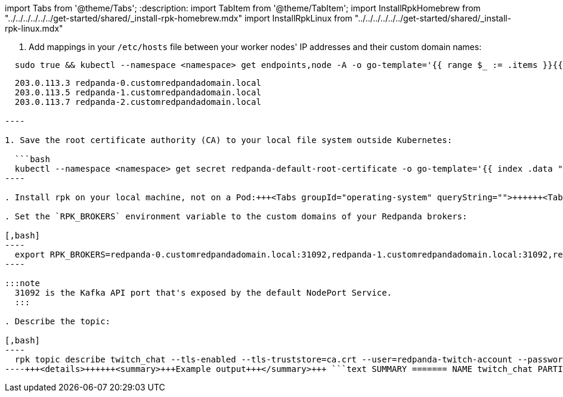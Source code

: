 import Tabs from '@theme/Tabs';
:description: 
import TabItem from '@theme/TabItem';
import InstallRpkHomebrew from "../../../../../../get-started/shared/_install-rpk-homebrew.mdx"
import InstallRpkLinux from "../../../../../../get-started/shared/_install-rpk-linux.mdx"

. Add mappings in your `/etc/hosts` file between your worker nodes' IP addresses and their custom domain names:

[,bash]
----
  sudo true && kubectl --namespace <namespace> get endpoints,node -A -o go-template='{{ range $_ := .items }}{{ if and (eq .kind "Endpoints") (eq .metadata.name "redpanda-external") }}{{ range $_ := (index .subsets 0).addresses }}{{ $nodeName := .nodeName }}{{ $podName := .targetRef.name }}{{ range $node := $.items }}{{ if and (eq .kind "Node") (eq .metadata.name $nodeName) }}{{ range $_ := .status.addresses }}{{ if eq .type "ExternalIP" }}{{ .address }} {{ $podName }}.${DOMAIN}{{ "\n" }}{{ end }}{{ end }}{{ end }}{{ end }}{{ end }}{{ end }}{{ end }}' | envsubst | sudo tee -a /etc/hosts
----

```text title="/etc/hosts"
  203.0.113.3 redpanda-0.customredpandadomain.local
  203.0.113.5 redpanda-1.customredpandadomain.local
  203.0.113.7 redpanda-2.customredpandadomain.local

----

1. Save the root certificate authority (CA) to your local file system outside Kubernetes:

  ```bash
  kubectl --namespace <namespace> get secret redpanda-default-root-certificate -o go-template='{{ index .data "ca.crt" | base64decode }}' > ca.crt
----

. Install rpk on your local machine, not on a Pod:+++<Tabs groupId="operating-system" queryString="">++++++<TabItem value="ubuntu" label="Linux" default="">++++++<InstallRpkLinux>++++++</InstallRpkLinux>++++++</TabItem>+++ +++<TabItem value="macos" label="macOS">++++++<InstallRpkHomebrew>++++++</InstallRpkHomebrew>++++++</TabItem>++++++</Tabs>+++

. Set the `RPK_BROKERS` environment variable to the custom domains of your Redpanda brokers:

[,bash]
----
  export RPK_BROKERS=redpanda-0.customredpandadomain.local:31092,redpanda-1.customredpandadomain.local:31092,redpanda-2.customredpandadomain.local:31092
----

:::note
  31092 is the Kafka API port that's exposed by the default NodePort Service.
  :::

. Describe the topic:

[,bash]
----
  rpk topic describe twitch_chat --tls-enabled --tls-truststore=ca.crt --user=redpanda-twitch-account --password=changethispassword --sasl-mechanism SCRAM-SHA-256
----+++<details>++++++<summary>+++Example output+++</summary>+++ ```text SUMMARY ======= NAME twitch_chat PARTITIONS 1 REPLICAS 1 CONFIGS ======= KEY VALUE SOURCE cleanup.policy delete DYNAMIC_TOPIC_CONFIG compression.type producer DEFAULT_CONFIG message.timestamp.type CreateTime DEFAULT_CONFIG partition_count 1 DYNAMIC_TOPIC_CONFIG redpanda.datapolicy function_name: script_name: DEFAULT_CONFIG redpanda.remote.read false DEFAULT_CONFIG redpanda.remote.write false DEFAULT_CONFIG replication_factor 1 DYNAMIC_TOPIC_CONFIG retention.bytes -1 DEFAULT_CONFIG retention.ms 604800000 DEFAULT_CONFIG segment.bytes 1073741824 DEFAULT_CONFIG ```+++</details>+++
